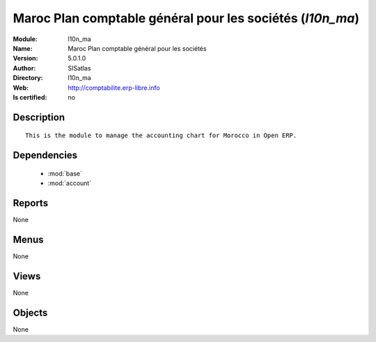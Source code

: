 
.. module:: l10n_ma
    :synopsis: Maroc Plan comptable général pour les sociétés 
    :noindex:
.. 

.. raw:: html

    <link rel="stylesheet" href="../_static/hide_objects_in_sidebar.css" type="text/css" />

    <style>
      div.body p#module-l10n_ma {
        display: none;
      }
    </style>

Maroc Plan comptable général pour les sociétés (*l10n_ma*)
==========================================================
:Module: l10n_ma
:Name: Maroc Plan comptable général pour les sociétés
:Version: 5.0.1.0
:Author: SISatlas
:Directory: l10n_ma
:Web: http://comptabilite.erp-libre.info
:Is certified: no

Description
-----------

::

  This is the module to manage the accounting chart for Morocco in Open ERP.

Dependencies
------------

 * :mod:`base`
 * :mod:`account`

Reports
-------

None


Menus
-------


None


Views
-----


None



Objects
-------

None
